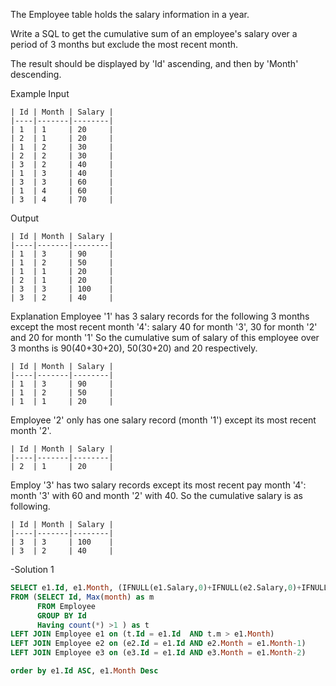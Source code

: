 The Employee table holds the salary information in a year.

Write a SQL to get the cumulative sum of an employee's salary over a period of 3 months but exclude the most recent month.

The result should be displayed by 'Id' ascending, and then by 'Month' descending.

Example
Input
#+BEGIN_EXAMPLE
| Id | Month | Salary |
|----|-------|--------|
| 1  | 1     | 20     |
| 2  | 1     | 20     |
| 1  | 2     | 30     |
| 2  | 2     | 30     |
| 3  | 2     | 40     |
| 1  | 3     | 40     |
| 3  | 3     | 60     |
| 1  | 4     | 60     |
| 3  | 4     | 70     |
#+END_EXAMPLE
Output
#+BEGIN_EXAMPLE
| Id | Month | Salary |
|----|-------|--------|
| 1  | 3     | 90     |
| 1  | 2     | 50     |
| 1  | 1     | 20     |
| 2  | 1     | 20     |
| 3  | 3     | 100    |
| 3  | 2     | 40     |
#+END_EXAMPLE
Explanation
Employee '1' has 3 salary records for the following 3 months except the most recent month '4': salary 40 for month '3', 30 for month '2' and 20 for month '1'
So the cumulative sum of salary of this employee over 3 months is 90(40+30+20), 50(30+20) and 20 respectively.
#+BEGIN_EXAMPLE
| Id | Month | Salary |
|----|-------|--------|
| 1  | 3     | 90     |
| 1  | 2     | 50     |
| 1  | 1     | 20     |
#+END_EXAMPLE

Employee '2' only has one salary record (month '1') except its most recent month '2'.
#+BEGIN_EXAMPLE
| Id | Month | Salary |
|----|-------|--------|
| 2  | 1     | 20     |
#+END_EXAMPLE
Employ '3' has two salary records except its most recent pay month '4': month '3' with 60 and month '2' with 40. So the cumulative salary is as following.
#+BEGIN_EXAMPLE
| Id | Month | Salary |
|----|-------|--------|
| 3  | 3     | 100    |
| 3  | 2     | 40     |
#+END_EXAMPLE

-Solution 1
#+BEGIN_SRC sql
SELECT e1.Id, e1.Month, (IFNULL(e1.Salary,0)+IFNULL(e2.Salary,0)+IFNULL(e3.Salary,0)) as Salary
FROM (SELECT Id, Max(month) as m 
      FROM Employee  
      GROUP BY Id
      Having count(*) >1 ) as t
LEFT JOIN Employee e1 on (t.Id = e1.Id  AND t.m > e1.Month)
LEFT JOIN Employee e2 on (e2.Id = e1.Id AND e2.Month = e1.Month-1)
LEFT JOIN Employee e3 on (e3.Id = e1.Id AND e3.Month = e1.Month-2)

order by e1.Id ASC, e1.Month Desc
#+END_SRC

